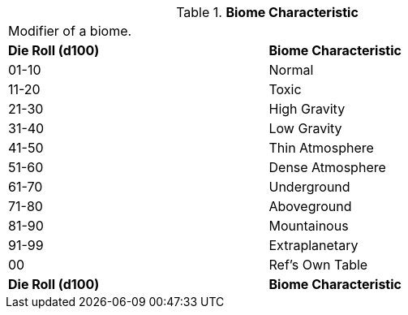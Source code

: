 // Table 8.11 Biome Characteristic
.*Biome Characteristic*
[width="75%",cols="^,<",frame="all", stripes="even"]
|===
2+<|Modifier of a biome. 
s|Die Roll (d100)
s|Biome Characteristic

|01-10
|Normal

|11-20
|Toxic

|21-30
|High Gravity

|31-40
|Low Gravity

|41-50
|Thin Atmosphere

|51-60
|Dense Atmosphere

|61-70
|Underground

|71-80
|Aboveground

|81-90
|Mountainous

|91-99
|Extraplanetary

|00
|Ref's Own Table

s|Die Roll (d100)
s|Biome Characteristic


|===
